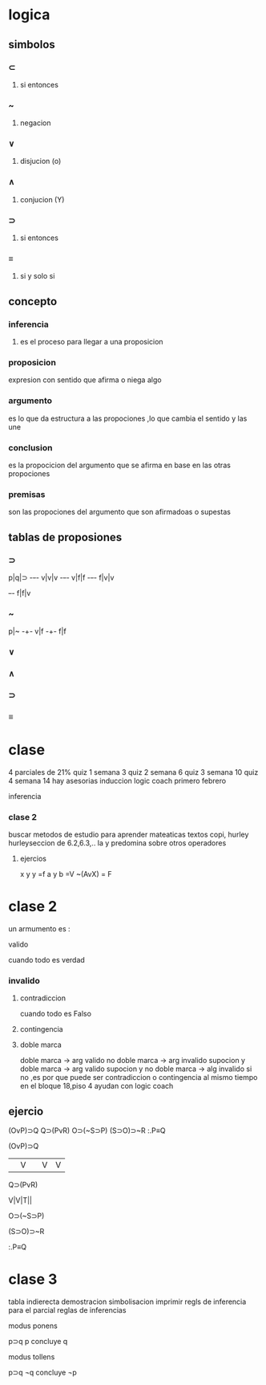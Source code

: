 * logica
** simbolos
*** ⊂ 
**** si entonces
*** ~
**** negacion
*** ∨
**** disjucion (o)
*** ∧
**** conjucion (Y)
*** ⊃
**** si entonces
*** ≡
**** si y solo si
** concepto
*** inferencia
**** es el proceso para llegar a una proposicion
*** proposicion
expresion con sentido que afirma o niega algo
*** argumento 
 es lo que da estructura a las propociones ,lo que cambia el sentido y las une
*** conclusion
 es la propocicion del argumento que se afirma en base en las otras propociones 
*** premisas
 son las propociones del argumento que son afirmadoas o supestas
** tablas de proposiones
*** ⊃
p|q|⊃
-+-+-
v|v|v
-+-+-
v|f|f
-+-+-
f|v|v
+-+-
f|f|v
*** ~
p|~
-+-
v|f
-+-
f|f
*** ∨
*** ∧
*** ⊃
*** ≡
* clase
  4 parciales de 21%
  quiz 1 semana 3
  quiz 2 semana 6
  quiz 3 semana 10
  quiz 4 semana 14
 hay asesorias
  induccion logic coach primero febrero

  inferencia
*** clase 2
    buscar metodos de estudio para aprender mateaticas
    textos copi, hurley
    hurleyseccion de 6.2,6.3,..
    la y predomina sobre otros operadores
**** ejercios
     x y y =f
     a y b =V
     ~(AvX) = F
* clase 2
  un armumento es :
**** valido
     cuando todo es verdad
*** invalido
**** contradiccion
     cuando todo es Falso
**** contingencia
**** doble marca
doble marca -> arg valido
no doble marca -> arg invalido
supocion y doble marca -> arg valido
supocion y no doble marca -> alg invalido
si no ,es por que puede ser contradiccion o contingencia al mismo tiempo
en el bloque 18,piso 4 ayudan con logic coach
** ejercio
   (OvP)⊃Q
   Q⊃(PvR)
   O⊃(~S⊃P)
   (S⊃O)⊃~R
   :.P≡Q
**** (OvP)⊃Q
     ||V| |V |V |
**** Q⊃(PvR)
     V|V|T||
**** O⊃(~S⊃P)
**** (S⊃O)⊃~R
**** :.P≡Q
* clase 3
tabla indierecta
demostracion
simbolisacion
  imprimir regls de inferencia  para el parcial
  reglas de inferencias

  modus ponens

  p⊃q
p
concluye q

  modus tollens

p⊃q
¬q
concluye ¬p

